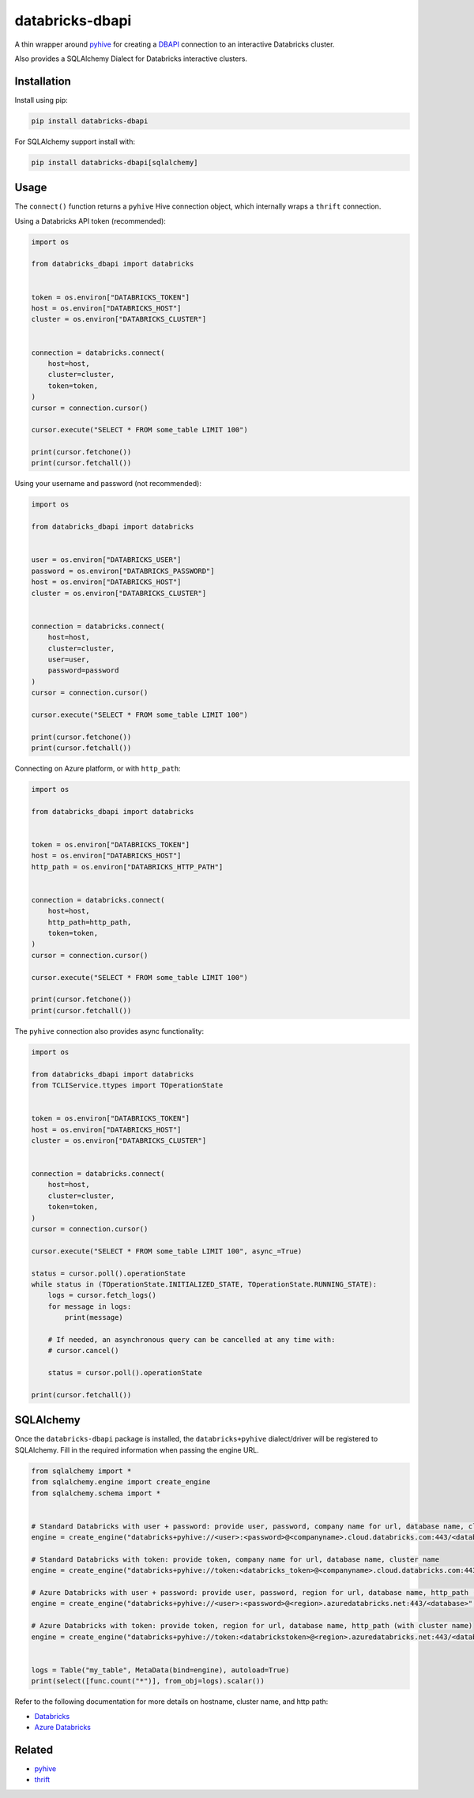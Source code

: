 databricks-dbapi
================

|pypi| |pyversions|

.. |pypi| image:: https://img.shields.io/pypi/v/databricks-dbapi.svg
    :target: https://pypi.python.org/pypi/databricks-dbapi

.. |pyversions| image:: https://img.shields.io/pypi/pyversions/databricks-dbapi.svg
    :target: https://pypi.python.org/pypi/databricks-dbapi

A thin wrapper around `pyhive <https://github.com/dropbox/PyHive>`_ for creating a `DBAPI <https://www.python.org/dev/peps/pep-0249/>`_ connection to an interactive Databricks cluster.

Also provides a SQLAlchemy Dialect for Databricks interactive clusters.

Installation
------------

Install using pip:

.. code-block:: bash

    pip install databricks-dbapi


For SQLAlchemy support install with:

.. code-block:: bash

    pip install databricks-dbapi[sqlalchemy]

Usage
-----

The ``connect()`` function returns a ``pyhive`` Hive connection object, which internally wraps a ``thrift`` connection.

Using a Databricks API token (recommended):

.. code-block:: python

    import os

    from databricks_dbapi import databricks


    token = os.environ["DATABRICKS_TOKEN"]
    host = os.environ["DATABRICKS_HOST"]
    cluster = os.environ["DATABRICKS_CLUSTER"]


    connection = databricks.connect(
        host=host,
        cluster=cluster,
        token=token,
    )
    cursor = connection.cursor()

    cursor.execute("SELECT * FROM some_table LIMIT 100")

    print(cursor.fetchone())
    print(cursor.fetchall())


Using your username and password (not recommended):

.. code-block:: python

    import os

    from databricks_dbapi import databricks


    user = os.environ["DATABRICKS_USER"]
    password = os.environ["DATABRICKS_PASSWORD"]
    host = os.environ["DATABRICKS_HOST"]
    cluster = os.environ["DATABRICKS_CLUSTER"]


    connection = databricks.connect(
        host=host,
        cluster=cluster,
        user=user,
        password=password
    )
    cursor = connection.cursor()

    cursor.execute("SELECT * FROM some_table LIMIT 100")

    print(cursor.fetchone())
    print(cursor.fetchall())


Connecting on Azure platform, or with ``http_path``:

.. code-block:: python

    import os

    from databricks_dbapi import databricks


    token = os.environ["DATABRICKS_TOKEN"]
    host = os.environ["DATABRICKS_HOST"]
    http_path = os.environ["DATABRICKS_HTTP_PATH"]


    connection = databricks.connect(
        host=host,
        http_path=http_path,
        token=token,
    )
    cursor = connection.cursor()

    cursor.execute("SELECT * FROM some_table LIMIT 100")

    print(cursor.fetchone())
    print(cursor.fetchall())


The ``pyhive`` connection also provides async functionality:

.. code-block:: python

    import os

    from databricks_dbapi import databricks
    from TCLIService.ttypes import TOperationState


    token = os.environ["DATABRICKS_TOKEN"]
    host = os.environ["DATABRICKS_HOST"]
    cluster = os.environ["DATABRICKS_CLUSTER"]


    connection = databricks.connect(
        host=host,
        cluster=cluster,
        token=token,
    )
    cursor = connection.cursor()

    cursor.execute("SELECT * FROM some_table LIMIT 100", async_=True)

    status = cursor.poll().operationState
    while status in (TOperationState.INITIALIZED_STATE, TOperationState.RUNNING_STATE):
        logs = cursor.fetch_logs()
        for message in logs:
            print(message)

        # If needed, an asynchronous query can be cancelled at any time with:
        # cursor.cancel()

        status = cursor.poll().operationState

    print(cursor.fetchall())



SQLAlchemy
----------

Once the ``databricks-dbapi`` package is installed, the ``databricks+pyhive`` dialect/driver will be registered to SQLAlchemy. Fill in the required information when passing the engine URL.

.. code-block:: python

    from sqlalchemy import *
    from sqlalchemy.engine import create_engine
    from sqlalchemy.schema import *


    # Standard Databricks with user + password: provide user, password, company name for url, database name, cluster name
    engine = create_engine("databricks+pyhive://<user>:<password>@<companyname>.cloud.databricks.com:443/<database>", connect_args={"cluster": "<cluster>"})

    # Standard Databricks with token: provide token, company name for url, database name, cluster name
    engine = create_engine("databricks+pyhive://token:<databricks_token>@<companyname>.cloud.databricks.com:443/<database>", connect_args={"cluster": "<cluster>"})

    # Azure Databricks with user + password: provide user, password, region for url, database name, http_path (with cluster name)
    engine = create_engine("databricks+pyhive://<user>:<password>@<region>.azuredatabricks.net:443/<database>", connect_args={"http_path": "<azure_databricks_http_path>"})

    # Azure Databricks with token: provide token, region for url, database name, http_path (with cluster name)
    engine = create_engine("databricks+pyhive://token:<databrickstoken>@<region>.azuredatabricks.net:443/<database>", connect_args={"http_path": "<azure_databricks_http_path>"})


    logs = Table("my_table", MetaData(bind=engine), autoload=True)
    print(select([func.count("*")], from_obj=logs).scalar())


Refer to the following documentation for more details on hostname, cluster name, and http path:

* `Databricks <https://docs.databricks.com/user-guide/bi/jdbc-odbc-bi.html>`_
* `Azure Databricks <https://docs.azuredatabricks.net/user-guide/bi/jdbc-odbc-bi.html>`_


Related
-------

* `pyhive <https://github.com/dropbox/PyHive>`_
* `thrift <https://github.com/apache/thrift/tree/master/lib/py>`_
